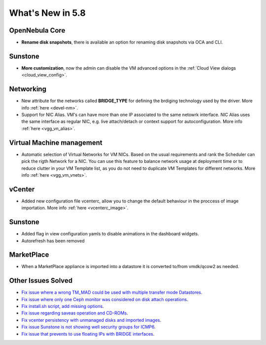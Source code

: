 .. _whats_new:

================================================================================
What's New in 5.8
================================================================================

OpenNebula Core
--------------------------------------------------------------------------------
- **Rename disk snapshots**, there is available an option for renaming disk snapshots via OCA and CLI.

Sunstone
--------------------------------------------------------------------------------
- **More customization**, now the admin can disable the VM advanced options in the :ref:`Cloud View dialogs <cloud_view_config>`.

Networking
--------------------------------------------------------------------------------
- New attribute for the networks called **BRIDGE_TYPE** for defining the brdiging technology used by the driver. More info :ref:`here <devel-nm>`.

- Support for NIC Alias. VM's can have more than one IP associated to the same netowrk interface. NIC Alias uses the same interface as regular NIC, e.g. live attach/detach or context support for autoconfiguration. More info :ref:`here <vgg_vn_alias>`.

Virtual Machine management
--------------------------------------------------------------------------------
- Automatic selection of Virtual Networks for VM NICs. Based on the usual requirements and rank the Scheduler can pick the rigth Network for a NIC. You can use this feature to balance network usage at deployment time or to reduce clutter in your VM Template list, as you do not need to duplicate VM Templates for different networks. More info :ref:`here <vgg_vm_vnets>`.

vCenter
--------------------------------------------------------------------------------
- Added new configuration file vcenterc, allow you to change the default behaviour in the proccess of image importation. More info :ref:`here <vcenterc_image>`.

Sunstone
----------------------------------------------------------------------------------
- Added flag in view configuration yamls to disable animations in the dashboard widgets.
- Autorefresh has been removed

MarketPlace
--------------------------------------------------------------------------------
- When a MarketPlace appliance is imported into a datastore it is converted to/from vmdk/qcow2 as needed.

Other Issues Solved
--------------------------------------------------------------------------------
- `Fix issue where a wrong TM_MAD could be used with multiple transfer mode Datastores <https://github.com/OpenNebula/one/issues/2544>`__.
- `Fix issue where only one Ceph monitor was considered on disk attach operations <https://github.com/OpenNebula/one/issues/1955>`__.
- `Fix install.sh script, add missing options <https://github.com/OpenNebula/one/issues/2001>`__.
- `Fix issue regarding saveas operation and CD-ROMs <https://github.com/OpenNebula/one/issues/2610>`__.
- `Fix vcenter persistency with unmanaged disks and imported images <https://github.com/OpenNebula/one/issues/2624>`__.
- `Fix issue Sunstone is not showing well security groups for ICMP6 <https://github.com/OpenNebula/one/issues/2580>`__.
- `Fix issue that prevents to use floating IPs with BRIDGE interfaces <https://github.com/OpenNebula/one/issues/2607>`__.
